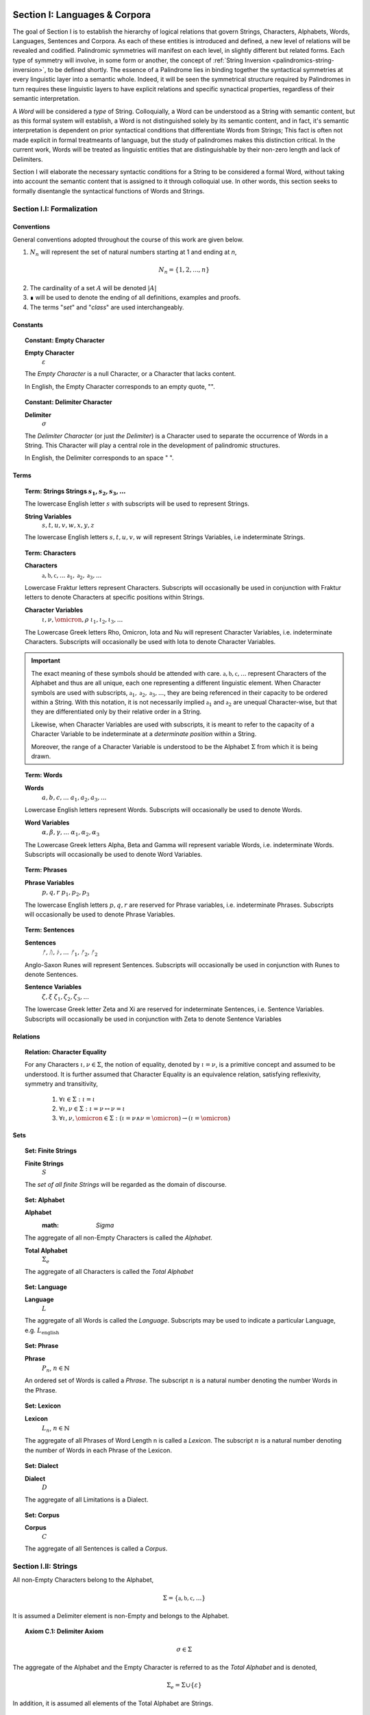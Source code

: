 .. _palindromics-section-i:

Section I: Languages & Corpora
==============================

The goal of Section I is to establish the hierarchy of logical relations that govern Strings, Characters, Alphabets, Words, Languages, Sentences and Corpora. As each of these entities is introduced and defined, a new level of relations will be revealed and codified. Palindromic symmetries will manifest on each level, in slightly different but related forms. Each type of symmetry will involve, in some form or another, the concept of :ref:`String Inversion <palindromics-string-inversion>`, to be defined shortly. The essence of a Palindrome lies in binding together the syntactical symmetries at every linguistic layer into a semantic whole. Indeed, it will be seen the symmetrical structure required by Palindromes in turn requires these linguistic layers to have explicit relations and specific synactical properties, regardless of their semantic interpretation.

A *Word* will be considered a *type* of String. Colloquially, a Word can be understood as a String with semantic content, but as this formal system will establish, a Word is not distinguished solely by its semantic content, and in fact, it's semantic interpretation is dependent on prior syntactical conditions that differentiate Words from Strings; This fact is often not made explicit in formal treatmeants of language, but the study of palindromes makes this distinction critical. In the current work, Words will be treated as linguistic entities that are distinguishable by their non-zero length and lack of Delimiters.

Section I will elaborate the necessary syntactic conditions for a String to be considered a formal Word, without taking into account the semantic content that is assigned to it through colloquial use. In other words, this section seeks to formally disentangle the syntactical functions of Words and Strings. 

.. ...................................................
.. .................. SECTION I.I ....................
.. ...................................................

.. _palindromics-section-i-i:

Section I.I: Formalization
--------------------------

.. _palindromics-conventions:

-----------
Conventions
-----------

General conventions adopted throughout the course of this work are  given below.

1. :math:`N_n` will represent the set of natural numbers starting at 1 and ending at *n*, 

.. math::

    N_n = \{ 1, 2, ... , n \}

2. The cardinality of a set :math:`A` will be denoted :math:`\lvert A \rvert`

3. ∎ will be used to denote the ending of all definitions, examples and proofs. 

4. The terms "*set*" and "*class*" are used interchangeably. 

.. _palindromics-constants:

---------
Constants
---------

.. topic:: Constant: Empty Character

    **Empty Character**
        :math:`\varepsilon`

    The *Empty Character* is a null Character, or a Character that lacks content.

    In English, the Empty Character corresponds to an empty quote, "".

.. topic:: Constant: Delimiter Character

    **Delimiter**
        :math:`\sigma`
    
    The *Delimiter Character* (or just *the Delimiter*) is a Character used to separate the occurrence of Words in a String. This Character will play a central role in the development of palindromic structures. 
    
    In English, the Delimiter corresponds to an space " ".

.. _palindromics-terms:

-----
Terms
-----

.. topic:: Term: Strings
    **Strings**
        :math:`s_1, s_2, s_3, ...`

    The lowercase English letter :math:`s` with subscripts will be used to represent Strings.

    **String Variables**
        :math:`s, t, u, v, w, x, y, z`
    
    The lowercase English letters :math:`s, t, u, v, w` will represent Strings Variables, i.e indeterminate Strings. 

.. topic:: Term: Characters
    
    **Characters** 
        :math:`\mathfrak{a}, \mathfrak{b},  \mathfrak{c}, ...`
        :math:`\mathfrak{a}_1, \mathfrak{a}_2, \mathfrak{a}_3, ...`
    
    Lowercase Fraktur letters represent Characters. Subscripts will occasionally be used in conjunction with Fraktur letters to denote Characters at specific positions within Strings. 

    **Character Variables**
        :math:`\iota, \nu, \omicron, \rho`
        :math:`\iota_1, \iota_2, \iota_3, ...`

    The Lowercase Greek letters Rho, Omicron, Iota and Nu will represent Character Variables, i.e. indeterminate Characters. Subscripts will occasionally be used with Iota to denote Character Variables.

.. important::

    The exact meaning of these symbols should be attended with care. :math:`\mathfrak{a}, \mathfrak{b},  \mathfrak{c}, ...` represent Characters of the Alphabet and thus are all unique, each one representing a different linguistic element. When Character symbols are used with subscripts, :math:`\mathfrak{a}_1, \mathfrak{a}_2, \mathfrak{a}_3, ...`, they are being referenced in their capacity to be ordered within a String. With this notation, it is not necessarily implied :math:`\mathfrak{a}_1` and :math:`\mathfrak{a}_2` are unequal Character-wise, but that they are differentiated only by their relative order in a String.

    Likewise, when Character Variables are used with subscripts, it is meant to refer to the capacity of a Character Variable to be indeterminate at a *determinate position* within a String. 
    
    Moreover, the range of a Character Variable is understood to be the Alphabet :math:`\Sigma` from which it is being drawn.

.. topic:: Term: Words

    **Words**
        :math:`a, b, c, ...`
        :math:`a_1, a_2, a_3, ...`

    Lowercase English letters represent Words. Subscripts will occasionally be used to denote Words.

    **Word Variables**
        :math:`\alpha, \beta, \gamma, ...`
        :math:`\alpha_1, \alpha_2, \alpha_3`

    The Lowercase Greek letters Alpha, Beta and Gamma will represent variable Words, i.e. indeterminate Words. Subscripts will occasionally be used to denote Word Variables.

.. topic:: Term: Phrases

    **Phrase Variables**
        :math:`p, q, r`
        :math:`p_1, p_2, p_3`

    The lowercase English letters :math:`p, q, r` are reserved for Phrase variables, i.e. indeterminate Phrases. Subscripts will occasionally be used to denote Phrase Variables.

.. topic:: Term: Sentences
    
    **Sentences**
        :math:`ᚠ, ᚢ, ᚦ, ...`
        :math:`ᚠ_1, ᚠ_2, ᚠ_2`

    Anglo-Saxon Runes will represent Sentences. Subscripts will occasionally be used in conjunction with Runes to denote Sentences. 

    **Sentence Variables**
        :math:`\zeta, \xi`
        :math:`\zeta_1, \zeta_2, \zeta_3, ...`

    The lowercase Greek letter Zeta and Xi are reserved for indeterminate Sentences, i.e. Sentence Variables. Subscripts will occasionally be used in conjunction with Zeta to denote Sentence Variables

.. _palindromics-relations:

---------
Relations
---------

.. topic:: Relation: Character Equality

    For any Characters :math:`\iota, \nu \in \Sigma`, the notion of equality, denoted by :math:`\iota = \nu`, is a primitive concept and assumed to be understood. It is further assumed that Character Equality is an equivalence relation, satisfying reflexivity, symmetry and transitivity,

        1. :math:`\forall \iota \in \Sigma : \iota = \iota`
        2. :math:`\forall \iota, \nu \in \Sigma : \iota = \nu \leftrightarrow \nu = \iota`
        3. :math:`\forall \iota, \nu, \omicron \in \Sigma : (\iota = \nu \land \nu = \omicron) \to (\iota = \omicron)`

.. _palindromics-sets:

----
Sets
----

.. topic:: Set: Finite Strings

    **Finite Strings** 
        :math:`S`

    The *set of all finite Strings* will be regarded as the domain of discourse. 

.. topic:: Set: Alphabet

    **Alphabet**
        :math: `\Sigma`

    The aggregate of all non-Empty Characters is called the *Alphabet*.

    **Total Alphabet**
        :math:`\Sigma_e`

    The aggregate of all Characters is called the *Total Alphabet*

.. topic:: Set: Language

    **Language**
        :math:`L`

    The aggregate of all Words is called the *Language*. Subscripts may be used to indicate a particular Language, e.g. :math:`L_{\text{english}}`

.. topic:: Set: Phrase

    **Phrase**
        :math:`P_n`, :math:`n \in \mathbb{N}`

    An ordered set of Words is called a *Phrase*. The subscript :math:`n` is a natural number denoting the number Words in the Phrase.

.. topic:: Set: Lexicon

    **Lexicon**
        :math:`L_n`, :math:`n \in \mathbb{N}`

    The aggregate of all Phrases of Word Length n is called a *Lexicon*. The subscript :math:`n` is a natural number denoting the number of Words in each Phrase of the Lexicon.

.. topic:: Set: Dialect

    **Dialect**
        :math:`D`

    The aggregate of all Limitations is a Dialect.

.. topic:: Set: Corpus

    **Corpus**
        :math:`C`

    The aggregate of all Sentences is called a *Corpus*.

.. ...................................................
.. .................. SECTION I.II ...................
.. ...................................................

.. _palindromics-strings:

Section I.II: Strings
---------------------

All non-Empty Characters belong to the Alphabet,

.. math::

    \Sigma = \{ \mathfrak{a}, \mathfrak{b}, \mathfrak{c}, ... \}

It is assumed a Delimiter element is non-Empty and belongs to the Alphabet. 

.. _palindromics-axiom-c-1:

.. topic:: Axiom C.1: Delimiter Axiom 

    .. math::

        \sigma \in \Sigma

The aggregate of the Alphabet and the Empty Character is referred to as the *Total Alphabet* and is denoted,

.. math::

    \Sigma_{e} = \Sigma \cup \{ \varepsilon \}

In addition, it is assumed all elements of the Total Alphabet are Strings.

.. _palindromics-axiom-c-2:

.. topic:: Axiom C.2: Character Comprehension Axiom 

    .. math::
        
        \forall \iota \in \Sigma_{e}: \iota \in S

A Character is the basic unit of a String. In order to construct a String or set of Strings, an Alphabet must be selected. A String is regarded as a linguistic artifact or inscription that is defined entirely by its Characters and their ordering. 

In order to construct more complicated Strings, the operation of concatenation must be defined.

.. _palindromics-concatenation:

-------------
Concatenation
-------------

.. _palindromics-definition-1-2-1:

.. topic:: Definition 1.2.1: Concatenation

    The result of concatenating any two Strings :math:`s` and :math:`t` is denoted :math:`st`. To make the operands clear, parenthesis will sometimes be used, e.g. :math:`s(t) = (s)t = st`. Concatenation is defined inductively through the following schema,

    1. Basis: 
        - :math:`\forall s \in S: s\varepsilon = {\varepsilon}s = s`
    2. Induction: 
        - :math:`\forall s,t,u \in S: (st)u = s(tu)`

Many of the results of regular expressions and automata theory are taken as given and will not be proved, such as the closure of concatenation over :math:`S` (i.e., concatenating two Strings will always yield a String).

**Example** Let :math:`s_1 = \mathfrak{abc}` and :math:`s_2 = \mathfrak{def}`. The concatenation of these two Strings :math:`{s_1}{s_2}` is written,

.. math::

    {s_1}{s_2} = (\mathfrak{abc})(\mathfrak{def}) 
    
Using the Inductive Clause, this concatenation can be grouped into simpler concatenations as follows,    
    
.. math::

    \mathfrak{a}(\mathfrak{b}(\mathfrak{c}(\mathfrak{d}(\mathfrak{ef})))) = (((((\mathfrak{ab})\mathfrak{c})\mathfrak{d})\mathfrak{e})\mathfrak{f}) = \mathfrak{abcdef}

By :ref:`Character Comprehension Axiom <palindromics-axiom-c-2>`, all Characters are Strings and concatenation is closed under :math:`S`, therefore, :math:`\mathfrak{ef} \in S`. As each nested concatenation is evaluated, the Induction clause in :ref:`palindromics-definition-1-2-1` ensures the next level of concatenation is a String. 

As a result, :math:`{s_1}{s_2} = \mathfrak{abcdef}` and :math:`{s_1}{s_2} \in S` 

∎

.. _palindromics-string-length:

-------------
String Length
-------------

The length of a String is defined as its number of non-Empty Characters.

.. _palindromics-definition-1-2-2:

.. topic:: Definition 1.2.2: String Length

    Let :math:`s = uv` such that :math:`u \in S` and :math:`v \in \Sigma_{e}`. The String Length of :math:`s`, denoted :math:`l(s)`, is defined inductively using the following schema,

    1. Basis: 
        - :math:`l(\varepsilon) = 0`
    2. Induction: 
        - :math:`v = \varepsilon \implies l(s) = l(u)`
        - :math:`v \neq \varepsilon \implies l(s) = l(u) + 1`

**Example** Let :math:`s_1 = \mathfrak{abc}\varepsilon\mathfrak{def}`. Using the :ref:`definition of concatenation <palindromics-definition-1-2-1>`, this can be grouped as :math:`s_1 = (\mathfrak{abc}\varepsilon\mathfrak{de})(\mathfrak{f})`.

Applying the :ref:`definition of String Length <palindromics-definition-1-2-2>` to :math:`\mathfrak{f}` where :math:`u = \mathfrak{f}` and :math:`v = \varepsilon`,

.. math::

    l(\mathfrak{f}) = l(\varepsilon) + 1 = 0 + 1 = 1

.. note::
    
    This same logic generalizes to all Alphabetic Characters,

    .. math::

        \forall \iota in \Sigma: l(\iota) = 1

Applying the :ref:`definition of String Length <palindromics-definition-1-2-2>` with :math:`u = \mathfrak{abc}\varepsilon\mathfrak{de}` and :math:`v = \mathfrak{f}`,

.. math::

    l(\mathfrak{abc}\varepsilon\mathfrak{def}) = l(\mathfrak{abc}\varepsilon\mathfrak{de}) + 1

The first term on the righthand side can be evaluated by applying the :ref:`definition of String Length <palindromics-definition-1-2-2>` with :math:`u = \mathfrak{abc}\varepsilon\mathfrak{d}` and :math:`v = \mathfrak{e}`,

.. math::

    l(\mathfrak{abc}\varepsilon\mathfrak{def}) = (l(\mathfrak{abc}\varepsilon\mathfrak{d}) + 1) + 1

Continuing in this fashion, the result is essentially calculated,

.. math::

    l(s_1) = 6

∎

The definition of String length allows an important shorthand to be defined. This notation introduces nothing new into the system, but significantly improves the readability of proofs.

.. _palindromics-definition-1-2-3:

.. topic:: Definition 1.2.3: Character Indices

    Let :math:`s \in S`. Let :math:`i \in \mathbb{N}` such that :math:`1 \leq i \leq l(s)`. The Character at index :math:`i` in :math:`s`, denoted :math:`s[i]`, is defined inductively using the schema, 

    1. Basis:
        - If :math:`s = \varepsilon`, :math:`s[i]` is not defined.
    2. Induction: Let :math:`s = uv` where :math:`v \in \Sigma_{e}`.
        - If :math:`i = l(s)` and :math:`v \neq \varepsilon`, :math:`s[i] = v`
        - If :math:`i \neq l(s)` or :math:`v = \varepsilon`, then :math:`s[i] = u[i]`

.. note::

    The notation :math:`s[i]` is borrowed directly from string slicing in computer science.

The following example shows how the definition of Character indexing "*skips*" over the physical index of Empty Characters and assigns a logical index to any non-Empty Characters in a String.

**Example** Let :math:`s_1 = \mathfrak{ab}\varepsilon\mathfrak{c}`. By :ref:`the definition of String Length <palindromics-definition-1-2-2>`, :math:`l(s_1) = 3`. 

Consider :math:`s_1[3]`. Apply :ref:`the definition of Character Index Notation <palindromics-definition-1-2-3>` with :math:`u_1 =\mathfrak{ab}\varepsilon` and :math:`v_1 = \mathfrak{c}`. :math:`i = l(s_1)` and :math:`v_1 \neq \varepsilon`, therefore, by the Induction clause, :math:`s[3] = \mathfrak{c}`.

Consider :math:`s_1[2]`. Apply :ref:`the definition of Character Index Notation <palindromics-definition-1-2-3>` with :math:`u_1 =\mathfrak{ab}\varepsilon` and :math:`v_1 = \mathfrak{c}`. At this step, :math:`v_1 \neq \varepsilon` but :math:`i \neq l(s_1)`, so the :math:`s_1[i] = u_1[i]`. Note :math:`l(u_1) = 2`.

To find :math:`u_1[i]`, let :math:`u_1 = {u_2}{v_2}` where :math:`u_2 = \mathfrak{ab}` and :math:`v_2 = \varepsilon`. At this step, :math:`i = l(u_1)`, but :math:`v_2 = \varepsilon`, therefore :math:`u_1[i] = u_2[i]`. Note :math:`l(u_2) = 2`.

To find :math:`u_2[i]`, let :math:`u_2 = {u_3}{v_3}` where :math:`u_3 = \mathfrak{a}` and :math:`v_3 = \mathfrak{b}`. At this step, :math:`i = l(u_2)` and :math:`v_3 \neq \varepsilon`, therefore :math:`u_2[i] = v_3 = \mathfrak{b}`.

From this, it follows, :math:`s_1[2] = u_1[2] = u_2[2] = v_3 = \mathfrak{b}`.

∎

The first theorem confirms the well known result that String Length sums over concatenation within the formal system.

.. _palindromics-theorem-1-2-1:

.. topic:: Theorem 1.2.1
    
    The String Length of the concatenation of String :math:`s` and String :math:`t` is equal to the sum of their String Lengths.

    .. math::
        
        \for all s,t \in S: l(st) = l(s) + l(t)

**Proof** The proof proceeds by induction on :math:`t`.

:underline:`Basis`: Let :math:`t = \varepsilon` and :math:`s \in S`. Consider :math:`st = s\varepsilon`.

By the :ref:`basis clause of concatenation <palindromics-definition-1-2-1>`, :math:`s\varepsilon = s`. By the :ref:`basis clause of String Length <palindromics-definition-1-2-2>`, :math:`l(\varepsilon) = 0`. It follows from the basic laws of arithmetic,

.. math::

    l(s\varepsilon) = l(s)  = l(s) + 0 

.. math::

    = l(s) + l(\varepsilon) = l(s) + l(t)

Therefore, the base case, :math:`l(st) = l(s) + l(t)`, holds.

:underline:`Induction`: Let :math:`s, t \in S` and `u \in \Sigma_{e}`. Assume :math:`l(st) = l(s) + l(t)`. Let :math:`v = tu` and consider,

.. math::

    l(sv) = l(s(tu)) = l((st)u)

If :math:`u = \varepsilon`, then applying the argument of the base case,

.. math::

    l(sv) = l((st)u) = l(st) + l(\varepsilon) 

.. math::

    = l(st) = l(s) + l(t)

Where the last equality follows from the inductive hypothesis. Note :math:`t = t\varepsilon = tu = v` by the :ref:`basis clause of concatenation <palindromics-definition-1-2-1>`. From this, it follows the inductive step is established for :math:`u = \varepsilon`,

.. math::

    l(sv) = l(s) + l(v)

If :math:`u \neq \varepsilon`, then it follows from the :ref:`induction clause of String Length <palindromics-definition-1-2-2>`,

.. math::

    l((st)u) = l(st) + 1 = l(s) + l(t) + 1 \quad \text{ (1) }

Where the last equality follows from the inductive hypothesis. Consider the quantity :math:`l(tu)`. By the :ref:`induction clause of String Length <palindromics-definition-1-2-2>`,

.. math::

    l(tu) = l(t) + 1

Adding :math:`l(s)` to both sides,

.. math::

    l(s) + l(tu) = l(s) + l(t) + 1 \quad \text{ (2) }

Comparing the RHS of (1) and (2), it follows the LHS are equal,

.. math::

    l(stu) = l(s) + l(tu)

Summarizing, if :math:`l(st) = l(s) + l(t)` and :math:`u \in \Sigma_{e}`, then :math:`l(stu) = l(s) + l(tu)`. Therefore, the inductive step is established. 

Since the basis case and inductive step have both been established, it follows from the principle of finite induction,

.. math::

    \for all s,t \in S: l(st) = l(s) + l(t)

∎

.. _palindromics-string-equality:

---------------
String Equality
---------------

Two Strings are said to be equal if they have the same length and their corresponding *Alphabetic Characters* (:math:`\iota \in Sigma`) are equal.

.. _palindromics-definitions-1-2-4:

.. topic:: Definition 1.2.4: String Equality

    Let :math:`s, t \in S`. Let :math:`n \in \mathbb{N}`. :math:`s` and :math:`t` are said to be equal when the following conditions hold,

    - :math:`l(s) = l(t) = n`
    - :math:`\forall i \in N_n: s[i] = t[i]`

**Example** Let :math:`s_1 = \mathfrak{ab}` and :math:`s_2 = \mathfrak{a}\varepsilon\mathfrak{b}`. By :ref:`the definition of String Length <palindromics-definition-1-2-2>`,

.. math::

    l(s_1) = l(s_2) = 2 = n

Now, :math:`N_n = { 1, 2 }`. By the :ref:`definition of Character Indices <palindromics-1-2-3>`,

.. math::

    s_1[1] = s_2[1] = \mathfrak{a}

.. math::

    s_1[2] = s_2[2] = \mathfrak{b}

Therefore, :math:`\forall i \in N_n: s_1[i] = s_2[1]`. It follows from these facts and application of :ref:`the definition of String Equality <palindromics-definition-1-2-4>`,

.. math::

    s_1 = s_2

∎

.. _palindromics-containment:

-----------
Containment
-----------

The notion of *containment* is the formal explication of the colloquial relation of "*being a substring of*". 

.. _palindromics-definition-1-2-5:

.. topic:: Definition 1.2.5: Containment

    Let :math:`u,v \in S`. The relation of *containment*, denoted :math:`u \subset_s v`, is said to obtain between :math:`u` and :math:`v` when the following open formula in :math:`u,v` is satisfied,

    .. math::

        u \subset_s v \equiv \exists w_1, w_2 \in S: v = {w_1}u{w_2}


**Example** Let :math:`s_1 = \mathfrak{abcdef}`. Then the truth of the following propositions can be verified using the given values of :math:`w_1` and :math:`w_2` in :math:`the definition of containment <palindromics-definition-1-2-5>`.

- :math:`\mathfrak{ab} \subset_s s_1`, where :math:`w_1 = \varepsilon` and :math:`w_2 = \mathfrak{cdef}`.
- :math:`\mathfrak{cde} \subset_s s_1`, where :math:`w_1 = \mathfrak{ab}` and :math:`w_2 = \mathfrak{f}`.
- :math:`\not (\mathfrak{g} \subset_s s_1)`, for any :math:`w_1, w_2`

∎

.. _palindromics-theorem-1-2-2:

.. topic:: Theorem 1.2.2

    The Empty Character is contained in every String.

    .. math::

        \forall s \in S: \varepsilon \subset_s s

**Proof** Let :math:`s \in S`. By the :ref:`definition of concatenation <palindromics-definition-1-2-1>`, 

.. math::

    \varepsilon = \varepsilon\varepsilon

Therefore,

.. math::

    s = {\varepsilon}s = {\varepsilon\varepsilon}s

Let :math:`w_1 = \varepsilon` and :math:`w_2 = s`. Then, :math:`s = {w_1}\varepsilon{w_2}`. By the :math:`definition of containment <palindromics-definition-1-2-5>`, 

.. math::

    \varepsilon \subset_s s

∎

.. _palindromics-string-inversion:

----------------
String Inversion
----------------

.. _palindromics-definition-1-2-5:

.. topic:: Definition 1.2.5: String Inversion

    Let :math:`s, t \in S`. Let :math:`n \in \mathbb{N}`:math:`t` is called the *inverse* of :math:`s`, denoted `s^{-1}` if the following conditions hold,

    - :math:`l(s) = l(t) = n`
    - :math:`\forall i \in N: t[i] = s[n - i + 1]`

**Example** Let :math:`s_1 = \mathfrak{abc}`. Let :math:`s_2 = {s_1}^{-1}`. The inverse can be constructed through its Character Indices by applying :ref:`the definition of String Inversion <palindromics-definition-1-2-5>`,

.. math::

    s_2[1] = s_1[3 - 1 + 1] = s_1[3] = \mathfrak{c}

.. math::

    s_2[2] = s_1[3 - 2 + 1] = s_1[2] = \mathfrak{b}

.. math::

    s_2[3] = s_1[3 - 3 + 1] = s_1[1] = \mathfrak{c}

∎

.. _palindromics-theorem-1-2-3:

.. topic:: Theorem 1.2.3

    The inverse of an inverse is the original String. 

    .. math::

        \forall s \in S: (s^{-1})^{-1} = s

**Proof** Let :math:`s \in S`. Let :math:`t = s^{-1}`. Let :math:`n = l(s)`. By the :ref:`definition of String Inversion <palindromics-definition-1-2-5>`,

.. math:: 

    l(t) = l(s) = n \quad \text{ (1) }

.. math::

    \forall i \in N_n: t[i] = s[n - i + 1] \quad \text{ (2) }

Let :math:`u = t^{-1}`. Applying :ref:`definition of String Inversion <palindromics-definition-1-2-5>` again,

.. math::

    l(u) = l(t) = n \quad \text{ (3) }

.. math::

    \forall j \in N_n: u[j] = t[n - j + 1] \quad \text{ (4) }

Plugging :math:`i = n - j + 1` into (2) and substituting into (4),

.. math::

    \forall j \in N_n: u[j] = s[n - (n - j + 1) + 1] = s[j] \quad \text{ (5) }

Moreover, from (1) and (3), it follows, 

.. math::

    l(s) = l(u) \quad \text{ (6) }

By the :ref:`definition of String Equality <palindromics-definition-1-2-4>`, (5) and (6) together imply,

.. math::

    u = t^{-1} = (s^{-1})^{-1} = s

Therefore,

.. math:: 

    \forall s: (s^{-1})^{-1} = s

∎

.. _palindromics-theorem-1-2-4:

.. topic:: Theorem 1.2.4

    The inverse of a concatenation of two String is the concatenation of their inverses in the reversed order.

    .. math::

        \forall s,t \in S: (st)^{-1} = (t^{-1})(s^{-1})

**Proof** Let :math:`s,t \in S`. Let :math:`u = st`. Let :math:`m = l(s)` and :math:`n = l(t)`. Let :math:`u = st`. By :ref:`Theorem 1.2.1 <palindromics-theorem-1-2-1>`,

.. math::

    l(u) = l(st) = l(s) + l(t) = m + n

Let :math:`v = u^{-1} = (st)^{-1}`. Let :math:`w = (t)^{-1}(s)^{-1}`.  By repeated application of :ref:`definition of String Inversion <palindromics-definition-1-2-5>`,

.. math::

    l(v) = l(st) = m + n \quad \text{ (1) \}

.. math::

    l((t)^{-1}) = l(t) = n 

.. math::

    l((s)^{-1}) = l(s) = m 

Using these results and applying :ref:`Theorem 1.2.1 <palindromics-theorem-1-2-1>` to :math:`w`,

.. math::

    l(w) = l((s)^{-1}) + l((t)^{-1}) = m + n \quad \text{ (2) }

From (1) and (2), it follows, 

.. math::

    l(v) = l(w) \quad \text{ (3) }

Let :math:`i \in N_{m+n}`.

.. CASE 1

:underline:`Case 1`: :math:`i \leq i \leq n`

By :ref:`definition of String Inversion <palindromics-definition-1-2-5>`,

    v[i] = u[m + n - i + 1]

By assumption :math:`i \leq n` or :math:`n - i \geq 0`, therefore,

.. math::

    m + n - i \geq m

Increasing the LHS of this inequality does not affect the truth of its assertion,

.. math::

    m + n - i + 1 \geq m

From this, :math:`u = st` and :math:`l(s) = m`, it follows that :math:`u[m + n - i + 1]` is an index in :math:`t`, 

.. math::

    v[i] = t[n - i + 1] \quad \text{ (4) }

Consider :math:`w[i]`. Since :math:`l((t)^{-1}) = n` and :math:`i \leq n`, it follows that :math:`w[i] = (t^{-1})[i]`. By :ref:`definition of String Inversion <palindromics-definition-1-2-5>`,

.. math::

    w[i] = t^{-1}[i] = t[n - i + 1] \quad \text{ (5) }

Combining (4) and (5),

.. math::

    v[i] = w[i] \quad \text{ (6) }

Applying the :ref:`definition of String Equality <palindromics-definition-1-2-3>`, (3) and (6) imply,

.. math::

    v = w

.. CASE 2

:underline:`Case 2`: :math:`n + 1 \leq i \leq m + n`

By :ref:`definition of String Inversion <palindromics-definition-1-2-5>`,

    v[i] = u[m + n - i + 1]

By assumption :math:`i \geq n + 1` or :math:`n - i + 1 \leq 0`, therefore,

.. math::

    m + n - i + 1 \leq m 

From this, :math:`u = st` and :math:`l(s) = m`, it follows that :math:`u[m + n - i + 1]` is an index in :math:`s`,

.. math::

    v[i] = s[m + n - i + 1] \quad \text{ (7) } 

Consider :math:`w[i]`. Since :math:`l((t)^{-1}) = n` and :math:`i \geq n`, it follows that :math:`w[i] = (s^{-1})[i - n]`. By :ref:`definition of String Inversion <palindromics-definition-1-2-5>`,

.. math::

    w[i] = s^{-1}[i-n] = s[m - (i - n) + 1]

.. math::

    w[i] = s[m + n - i + 1] \quad \text{ (8) }

Combining (7) and (8),

.. math::

    v[i] = w[i] \quad \text{ (9) \}

Applying the :ref:`definition of String Equality <palindromics-definition-1-2-3>`, (3) and (6) imply,

.. math::

    v = w

In both cases, the theorem is proved. Summarizing and generalizing,

.. math::

    \forall s,t \in S: (st)^{-1} = (t^{-1})(s^{-1})

∎

.. _palindromics-theorem-1-2-5:

.. topic:: Theorem 1.2.5

    a String :math:`s` contains another a String :math:`s` if and only if the inverse of :math:`s` contains the inverse of :math:`t`.

    .. math::

        \forall s,t \in S: t \subset_s s \equiv t^{-1} \subset_s s^{-1}

**Proof** Let :math:`s,t \in S`.

(:math:`\rightarrow`) Assume :math:`t \subset_s s`. Then by the :ref:`definition of Containment <palindromics-definition-1-2-5>`, there exists :math:`w_1, w_2 \in S` such that, 

.. math::

    s = (w_1)(t)(w_2)

Consider :math:`s^{-1}`. Applying :ref:`Theorem 1.2.4 <palindromics-theorem-1-2-4>` twice, this becomes,

.. math::

    s^{-1} = (w_2)^{-1}(t)^{-1}(w_1)^{-1}

Therefore, there exists :math:`u_1 = {w_2}^{-1}` and :math:`u_2 = {w_1}^{-1}` such that :math:`s^{-1} = (u_1)(t^{-1})(u_2)` and :ref:`definition of Containment <palindromics-definition-1-2-5>`,

.. math::

    t^{-1} \subset_s s^{-1}

(:math:`\leftarrow`) The proof is identical to (:math:`\rightarrow`).

Therefore, 

.. math::

    \forall s,t \in S: t \subset_s s \equiv t^{-1} \subset_s s^{-1}

∎
 
.. ...................................................
.. .................. SECTION I.III ..................
.. ...................................................

.. _palindromics-section-i-iii:

Section I.III: Words
--------------------

.. important::

    To reiterate the introduction to this section, the current formal system does not seek to describe a generative grammar. Its theorems cannot be used as schema for generating grammatical sentences. The intent of this analysis is to treat Words as interpretted constructs embedded in a syntactical structure that is independent of their specific interpretations.

A Word is a type of String constructed through concatenation that has been assigned by semantic content. A Language is the aggregate of all Words.

.. math::

    \forall \alpha \in L: \alpha \in S

Or equivalently,

.. math::

    L \subset S

It is assumed Words cannot have a String Length of 0.

.. _palindromics-axiom-w-1:

.. topic:: Axiom W.1: Measure Axiom

    .. math::

        \forall \alpha \in L: l(\alpha) \neq 0

It is further assumed that no Character in a Word can be a Delimiter.

.. _palindromics-axiom-w-2:

.. topic:: Axiom W.2: Discovery Axiom

    .. math::

       \forall \alpha in L: \forall i \in N_{l(\alpha)}: \alpha[i] \neq \sigma

.. _palindromics-word-classes:

------------
Word Classes 
------------

.. _palindromics-definition-1-3-1:

.. topic:: Definition 1.3.1: Reflective Words

    Let :math:`\alpha \in L`. :math:`\alpha` belongs to the set of Reflective Words, denoted :math:`R`, if it satisfies the open formula,

    .. math::

        \alpha \in R \equiv \alpha = {\alpha}^{-1}

    A Word will be referred to as *reflective* if it belongs to the class of Reflective Words.

**Example** The following table lists some reflective English words.

.. list-table:: 
    :widths: 50
    :header-rows: 1
    
    * - Word
    * - mom
    * - dad
    * - noon
    * - racecar
    * - madam
    * - level
    * - civic

∎

.. _palindromics-definition-1-3-2:

.. topic:: Definition 1.3.2: Invertible Words

    Let :math:`\alpha \in L`. :math:`\alpha` belongs to the set of Invertible Words, denoted :math:`I`, if it satisfies the open formula,

    .. math::

        \alpha \in I \equiv {\alpha}^{-1} \in L

    A Word will be referred to as *invertible* if it belongs to the class of Invertible Words.

.. important::

    A Word is invertible if and only if its inverse belongs to the Language. 

**Example** The following table lists some English words and their inverses (where applicable).

.. list-table::
    :widths: 20 20
    :header-rows: 1

    * - Word
      - Inverse
    * - time
      - emit
    * - saw
      - was
    * - raw
      - war
    * - dog
      - god
    * - pool
      - loop
    * - cat
      - x
    * - you
      - x
    * - help
      - x
    * - door
      - x
    * - book
      - x

∎

.. note::

    Invertible Words are often called *semiordnilaps* in other fields of study.

.. _palindromics-theorem-1-3-1:

.. topic:: Theorem 1.3.1

    A Word is invertible if and only if its inverse is invertible.

    .. math::

        \forall \alpha \in L: \alpha \in I \equiv {\alpha}^{-1} \in I

**Proof** Let :math:`\alpha \in L`.

(:math:`\rightarrow`) Assume :math:`\alpha \in I`. By :ref:`the definition of invertible Words <palindromics-definition-1-3-2>`,

.. math::

    {\alpha}^{-1} \in L

By :ref:`Theorem 1.2.3 <palindromics-theorem-1-2-3>`,

.. math::

    ({\alpha}^{-1})^{-1} = \alpha

Therefore, by assumption,

.. math::

    ({\alpha}^{-1})^{-1} \in L

By :ref:`the definition of invertible Words <palindromics-definition-1-3-2>`,

.. math::

    {\alpha}^{-1} \in I

(:math:`\leftarrow`) Assume :math:`{\alpha}^{-1} \in L` such that :math:`{\alpha}^{-1} \in I`. By :ref:`the definition of invertible Words <palindromics-definition-1-3-2>`,

.. math::

    ({\alpha}^{-1})^{-1} \in L

By :ref:`Theorem 1.2.3 <palindromics-theorem-1-2-3>`,

.. math::

    \alpha \in L 

Since :math:`{\alpha}^{-1} \in L` by assumption, it follows immediately from :ref:`the definition of invertible Words <palindromics-definition-1-3-2>`,

.. math::

    \alpha \in I

Summarizing and generalizing,

.. math::

    \forall \alpha \in L: \alpha \in I \equiv {\alpha}^{-1} \in I

∎

.. _palindromics-theorem-1-3-2:

.. topic:: Theorem 1.3.2

    Reflective Words are a subset of Invertible Words.

    .. math::

        R \subset I

**Proof** Let :math:`\alpha in R` and :math:`l(\alpha) = n`. By :ref:`the definition of Reflective Words <palindromics-definition-1-3-1>`,

.. math::

    \alpha = \alpha^{-1}

Since :math:`\alpha \in L` by assumption, it follows :math:`\alpha in I`. In other words,

.. math::

    \alpha \in R \implies \alpha \in I

But this is exactly the definition of the subset relation in set theory, therefore,

.. math::

    R \subset I

∎

.. _palindromics-limitations:

-----------
Limitations
-----------

.. _palindromics-definition-1-3-3:

.. topic:: Definition 1.3.3: Phrases

    Let :math:`n \in \mathbb{N}`. A Phrase of Word Length :math:`n`, denoted :math:`P_n`, is defined as an ordered sequence of :math:`n` Words, not necessarily distinct,

    .. math::

        P_n = { (i, \alpha_i) \mid i \in N_n \land \alpha \in L \} 

    .. math::

        P_n = (\alpha_1, \alpha_2, ..., \alpha_n)

    where each :math:`\alpha_i \in L`. If :math:`1 \leq i \leq n`, :math:`P_n(i)` denotes the Word :math:`\alpha_a` at index :math:`i` of the Phrase, so the Phrase may be written,

    .. math::

        P_n = (P_n(1), P_n(2), ... P_n(n))

    When :math:`n = 0`, a Phrase is defined to be :math:`\varnothing`,

    .. math::

        P_0 = \varnothing

.. _palindromics-definition-1-3-4:

.. topic:: Definition 1.3.4: Lexicons

    Let :math:`n \in \mathbb{N}`. A Language's :math:`n^{\text{th}}` Lexicon, denoted :math:`L_n`, is defined as the set of all Phrases of length :math:`n`,

    .. math::

        L_n = \{ p \mid \forall p: p = P_n \}

.. _palindromics-definition-1-3-5:

.. topic:: Defintion 1.3.5: Limitation 
    
    Let :math: `p \in L_n`. The Limitation of :math:`p`, denoted :math:`\Pi_{i=1}^{n} p(i)` is defined inductively using the following schema,

    - Empty: :math:`\Pi_{i=1}^{0} p(i) = \varepsilon`
    - Basis: :math:`\Pi_{i=1}^{1} p(i) = \alpha_1`
    - Induction: :math:`\Pi_{i=1}^{n} p(i) = (\Pi_{i=1}^{n-1} p(i))(\sigma)(\alpha_n)`

    The process of Limitation, :math:`\Pi_{i=1}^{n} p(i)`, will be referred to as "*delimiting*" a Phrase or Words.

.. note::

    A :ref:`Limitation <paindromics-definition-1-3-5>`, though notationally complex, can be understood as shorthand for the iterated concatenation of words and Delimiters. is the presence of the Delimiter in the Induction clause. In other words, a Limitation inserts Delimiters inbetween each Word in the Lexicon over which the index is ranging.

**Example** Let

.. math::

    P_3 = (\text{"mother"}, \text{"may"}, \text{"I"})

Apply the Basis clause :ref:`of the definition of Limitations <palindromics-definition-1-3-5>` ,

.. math::

    n = 1: \Pi_{i=1}^{1} \alpha_i = \text{"mother"} 

The Limitation can then be built up recursively using the Induction clause,

.. math::

    n = 2: \Pi_{i=1}^{2} \alpha_i = (\Pi_{i=1}^{1} \alpha_i)(\sigma)(\text{"may"})= (\text{"mother"})(\sigma\text{"may"}) = \text{"mother"}\sigma\text{"may"}
    
.. math::

    n = 3: \Pi_{i=1}^{3} \alpha_i = (\Pi_{i=1}^{2} \alpha_i)(\sigma)(\text{"I"}) = (\text{"mother"}\sigma\text{"may"})(\sigma\text{"I"}) = \text{"mother"}\sigma\text{"may"}\sigma\text{"I"}

So the Limitation of the Phrase is shown to be,

.. math::

    \Pi_{i=1}^{3} \alpha_i = \text{"mother may I"} 

.. important::

    The result of a Limitation is a String. Since Limitation and Limitation are shorthand for different sequences of concatenation, their closure over :math:`S` is guaranteed by the closure of concatenation over :math:`S`

∎

.. _palindromics-definition-1-3-3:

.. topic:: Theorem 1.3.3

    All Limitations are unique.

    .. math::

        \forall n \in \mathbb{N}: \forall p \in L_n: \exists! s \in S: s = \Pi_{i=1}^{n} p(i)

.. NOTE: I think this needs to be restricted to all Strings that do not contains the Empty Character, since infinitely many Empty Characters can be concatenated into s in this theorem without changing the Limitation. Could quantify over the closure of the Alphabet.

**Proof** Let :math:`n \in \mathbb{N}` and :math:`p \in L_n` such that,

.. math::

    p = (\alpha_1, \alpha_2, ..., \alpha_n)

The theorem will be proven through induction on :math:`n`

:underline:`Basis`: Assume :math:`n = 1`. By Basis clause of :ref:`the definition of Limitation <paindromics-definition-1-3-5>`,

.. math::

    \Pi_{i=1}^{1} p(i) = \alpha_1

:underline:`Induction`: Assume for :math:`k \geq 1`, these exists a unique String :math:`s_k` such that,

.. math::

    s_k = \Pi_{i=1}^{k} p(i)

By Induction clause of :ref:`the definition of Limitation <paindromics-definition-1-3-5>`,

.. math::

    \Pi_{i=1}^{k+1} p(i) = (\Pi_{i=1}^{k} p(i))(\varsigma)(\alpha_{k+1})

By inductive hypothesis,

.. math::

    s_{k+1} = \Pi_{i=1}^{k+1} p(i) = ({s_k})(\varsigma)(\alpha_{k+1})

Therefore, by induction,

.. math::

    \forall n \in \mathbb{N}: \forall p \in L_n: \exists! s \in S: s = \Pi_{i=1}^{n} p(i)

∎

This subsection closes with a definition that will be used to quantify a theorem regarding Word Length. 

.. _palindromics-definition-1-3-6:

.. topic:: Definition 1.3.6: Dialect 

    Let :math:`L_i` be the :math:`i^{\text{th}}` Lexicon of Language :math:`L`. The Language's Dialect, denoted :math:`D`, is defined as the set,

    .. math::

        D = \bigcup_{i=1}^{\infty} \{ s \in S \mid \exists p \in L_i: s = \Pi_{j=1}^{i} p(j) \}

.. warning::

    The *type* of each set defined in this section should be carefully analyzed. 
    
    - A Phrase is an ordered set of Words. 
    - A Lexicon is the set of all Phrases of a fixed Word Length. 
    - A Dialect is the set of Strings formed by delimiting every Phrase in every Lexicon of a Language.

**Example** Let :math:`L = \{ \text{"hakuna"}, \text{"matata"} \}`. Then, the first few Lexicons are given below,

.. math::

    L_1 = \{ \{ (1, \text{"hakuna"}) \}, \{ (1, \text{"matata"}) \} \}

.. math::

    L_2 = \{ \{ (1, \text{"hakuna"}), (2, \text{"hakuna"}) \}
            \{ (1, \text{"hakuna"}), (2, \text{"matata"}) \}, 
            \{ (1, \text{"matata"}), (2, \text{"hakuna}) \} 
            \{ (1, \text{"matata"}), (2, \text{"matata"}) \} \}

The Dialect is the union of all delimited Phrases in all Lexicons of  the Language,

.. math::

    D = \{ \text{"hakuna"}, \text{"matata"}, \text{"hakuna hakuna"}
            \text{"hakuna matata"}, \text{"matata hakuna"}, 
            \text{"matata matata"}, ... \} 

∎

.. ...................................................
.. .................. SECTION I.IV ...................
.. ...................................................

.. _palindromics-section-i-iv:

Section I.IV: Sentences
-----------------------

A Sentence is a Limitation of Words over a Phrase in the Language's Lexicon for any value of :math:`n \geq 1`. 

.. warning::

    This statement should not be interpretted as a schema for generating grammatical sentences. In general, Limitations are *not* grammatical. However, all grammatical sentences *are* Limitations.
    
    In other words, this statement should be interpretted as a necessary syntactic pre-condition a Sentence must satisfy before it may be assigned semantic content.

A Corpus is the aggregate of all Sentences.

.. math::

    \forall \zeta in C: \exists n: \zeta = \Pi_i^{n} p(i)

.. note::

    The value of :math:`n` in the preceding equation will be further specified after several definitions and theorems. It will be shown to be directly and necessarily related to the Word structure of :math:`\zeta`.

The full semantic hierarchy has now been formalized. The hierarchy is summarized in the following diagram,

.. graphviz:: ../../_static/dot/palindromes/hierarchy.dot
    :caption: A diagram of the semantic hierarchy
    :alt: Semantic Hierarchy Diagram

The following lists group the objects of the formal system by type,

1. Strings: :math:`\iota, \alpha, \zeta`
2. Sets: :math:`\Sigma, L, C`
3. Character Membership: :math:`\iota \in \Sigma`
4. Word Membership: :math:`\alpha \in L`
5. Sentence Membership: :math:`\zeta \in C`

These observations can be translated into English as follows,

1. All Characters, Words and Sentences are Strings.
2. All Alphabets, Languages and Corpuses are sets of Strings.
3. All non-Empty Characters belong to an Alphabet.
4. All Words belong to a Language.
5. All Sentences belong to a Corpus.

.. _palindromics-word-length:

-----------
Word Length
-----------

.. _palindromics-definition-1-4-1:

.. topic:: Definition 1.4.1: Word Length

    Let :math:`s \in S` and :math:`n \in N` such that :math:`\zeta = \Pi_{i=1}^n p(i)`. The Word Length of :math:`zeta`, denoted :math:`\Lambda(\zeta)`, is defined inductively through the following schema,

    - Basis: If :math:`\neq(\sigma \subset_s s)`,
        - If :math:`s = \varepsilon` or :math:`s \notin L`, :math:`\Lambda(s) = 0`
        - If :math:`s \in L`, :math:`\Lambda(s) = 1`
    - Induction: 
        - If :math:`s = {\sigma}{v}`, or if :math:`s = {u}{\sigma}{v}` and :math:`u \notin L`, then :math:`\Lambda(s) = \Lambda(v)`
        - If :math:`s = {u}{\sigma}{v}` and :math:`u \in L`, then :math:`\Lambda(s) = \Lambda(v) + 1`

.. important::

    The Induction clause of Word Length relies on the :ref:`Discovery Axiom <palindromics-axiom-w-2>` and the :ref:`Measureable Axiom <palindromics-axiom-w-1>` to ensure for any Strings :math:`u \in L`, :math:`\neg(\sigma \subset_s u)` and :math:`u \neq \varepsilon`.

.. important::

    While Word Length will be primarily used on :math:`\zeta \in C`, it is important to note the definition is defined over all :math:`s \in S`. In other words, Word Length is a property of *Strings*, as can be seen in the example, "*blargafaful buttons*". 

**Example** Let :math:`ᚠ = \text{"truth is beauty"}`.

Let :math:`u_1 = \text{"truth"}` and :math:`v_1 = \text{"is beauty"}`. Then :math:`u_1 \in L_{\text{english}}` and :math:`ᚠ = (u_1)(\varsigma)(v_1)`. Apply the Induction clause of :ref:`the definition of Word Length <palindromics-definition-1-4-1>`,

.. math::

    \Lambda(ᚠ) = \Lambda(v_1) + 1

Let :math:`u_2 = \text{"is"}` and :math:`\v_2 = \text{"beauty"}`. 

.. important::

    A selection of :math:`u_2 = \text{"i"}` or :math:`u_2 = \text{"is be"}` would not satisfy the condition :math:`s = {u}{\sigma}{v}` in the Induction clause, which requires :math:`u` and :math:`v` to be delimited with :math:`\varsigma`.

Then :math:`u_2 \in L_{\text{english}}` and :math:`v_1 = (u_2)(\varsigma)(v_2)`. Apply the Induction clause of :ref:`the definition of Word Length <palindromics-definition-1-4-1>`,

.. math::

    \Lambda(v_1) = \Lambda(v_2) + 1

Finally, note :math:`v_2 \in L_{\text{english}}` and apply the Basis clause to :math:`v_2`,

.. math::

    \Lambda(v_2) = 1

Putting the recursion together,

.. math::

    \Lambda(ᚠ) = (1 + 1) + 1 = 3

∎

**Example** Let :math:`ᚠ = \text{"palindromes vorpal semiordinlap"}`

Let :math:`u_1 = \text{"palindromes"}` and :math:`v_1 = \text{"vorpal semiordinlap"}`. Then :math:`u_1 \in L_{\text{english}}` and :math:`ᚠ = (u_1)(\varsigma)(v_1)`. Apply the Induction clause of :ref:`the definition of Word Length <palindromics-definition-1-4-1>`,

.. math::

    \Lambda(ᚠ) = \Lambda(v_1) + 1

Let :math:`u_2 = \text{"vorpal"}` and :math:`\v_2 = \text{"semiordinlap"}`. Then :math:`u_2 \notin L_{\text{english}}` and :math:`v_1 = (u_2)(\varsigma)(v_2)`. Apply the Induction clause of :ref:`the definition of Word Length <palindromics-definition-1-4-1>`,

.. math::

    \Lambda(v_1) = \Lambda(v_2)

Finally, note :math:`v_2 \in L_{\text{english}}` and apply the Basis clause to :math:`v_2`,

.. math::

    \Lambda(v_2) = 1

Putting the recursion together,

.. math::

    \Lambda(ᚠ) = (1 + 1) = 2

∎

.. important::

    As these examples demonstrate, the Word Length of a String is always *relative* to a given a Language. A subscript will be used to denote whether a Word Length is relative to a particular language, 
    
    .. math::
        
        \Lambda_{\text{english}}(\text{"closing sale"}) = 2

    Whereas,

    .. math::

        \Lambda_{\text{italian}}(\text{"closing sale"}) = 1

.. _palindromics-definition-1-4-2:

.. topic:: Definition 1.4.2: Word Indices

    The Word at index :math:`i` in a String :math:`s \in S`, denoted :math:`s[[1]]`, is defined inductively using the following schema,

    - Basis: 
        - :math:`s[[i]] = s` if and only if :math:`i = 1` and :math:`s \in L`
        - Otherwise, :math:`s[[i]]` is undefined.
    - Induction:
        - If :math:`s = {\sigma}{v}`, or if :math:`s = {u}{\sigma}{v}` and :math:`u \notin L`, then :math:`s[[i]] = v[[i]]`
        - If :math:`s = {u}{\sigma}{v}`, :math:`u \in L` and :math:`i = 1`, then :math:`s[[i]] = u`
        - If :math:`s = {u}{\sigma}{v}`, :math:`u \in L` and :math:`i > 1`, then :math:`s[[i]] = v[[i-1]]`

**Example** Let :math:`ᚠ = \text{"observe how system into system runs"}`. Consider :math:`ᚠ[[3]]`.

Let :math:`u_1 = \text{"observe"}` and :math:`v_1 = \text{"how system into system runs"}`. Then :math:`ᚠ = {u_1}\varsigma{v_1}`, :math:`u_1 \in L` and :math:`3 > 1`. Therefore, by the Induction clause of :ref:`the definition of Word Indices <palindromics-definition-1-4-2>`,

.. math::

    ᚠ[[3]] = v_1[[3-1]] = v_1[[2]]

At the next step, let :math:`u_2 = \text{"how"}` and :math:`v_2 = \text{"system into system runs"}`. Then :math:`v_1 = {u_2}\varsigma{v_2}`, :math:`u_2 \in L` and :math:`2 > 1`,

.. math::

    v_1[[2]] = v_2[[1]]

At the next step, let :math:`u_3 = \text{"system"}` and :math:`v_3 = \text{"into system runs"}`. Then :math:`v_2 = {u_3}\varsigma{v_3}`, :math:`u_3 \in L` but :math:`1 = 1`, therefore,

.. math::

    ᚠ[[3]] = v_1[[2]] = v_2[[1]] = u_3 = \text{"system"}

∎

**Example** Let :math:`ᚠ = \text{"the gobberwarts with my blurglecruncheon"}`. Consider :math:`ᚠ[2]`.

Let :math:`u_1 = \text{"the"}` and :math:`v_1 = \text{"gobberwarts with my blurglecruncheon"}`. Then :math:`ᚠ = {u_1}\varsigma{v_1}`, :math:`u_1 \in L` and :math:`2 > 1`. Therefore, by the Induction clause of :ref:`the definition of Word Indices <palindromics-definition-1-4-2>`,

.. math::

    ᚠ[[2]] = v_1[[2-1]] = v_1[[1]]

At the next step, let :math:`u_2 = \text{"gobberwarts"}` and :math:`v_2 = \text{"with my blurglecruncheon"}`. Then :math:`v_1 = {u_2}\varsigma{v_2}` but :math:`u_2 \notin L` and :math:`1 = 1`, so by the first condition of the Induction clause,

.. math::

    v_1[[1]] = v_2[[1]]

At the next step, let :math:`u_3 = \text{"with"}` and :math:`v_3 = \text{"my blurglecruncheon"}`. Then :math:`v_2 = {u_3}\varsigma{v_3}`, :math:`u_3 \in L` and :math:`1 = 1`. So, the second condition of the Induction clause,

.. math::

    ᚠ[[2]] = v_1[[1]] = v_2[[1]] = u_3 = \text{"with"}

∎

The next theorems will not be required for the final postulates, but they are given to indicate the type of results that may be established regarding the concept of Word Length. For the curious reader, the details can be found in :ref:`Appendix I.II: Omitted Proofs <palindromics-appendix-i-ii>`.

.. _palindromics-theorem-1-4-1:

.. topic:: Theorem 1.4.1

    The sum of the String Lengths of the Words in a Sentence is atleast as great as the Word Length of the Sentence.

    .. math::

        \forall \zeta in C: \sum_{j=1}^{\Lambda(\zeta)} l(\zeta[[j]]) \geq \Lambda(\zeta)

.. _palindromics-theorem-1-4-2:

.. topic:: Theorem 1.4.2

    The Word Length of the concatenation of two Sentences is no more than the sum of their individual Word Lengths.

    .. math::

        \forall \zeta, \xi \in C: \Lamdba(\zeta\xi) \leq \Lambda(\zeta) + \Lambda(\xi)

.. note::

    :ref:`Theorem 1.4.1 <palindromics-theorem-1-4-1>` and :ref:`Theorem 1.4.2 <palindromics-theorem-1-4-2>` demonstrate Word Length is fundamentally different than String Length with respect to the operation of concatenation. In :ref:`Theorem 1.2.1 <palindromics-theorem-1-1-1>`, it was shown String Length sums over concatenation. :ref:`Theorem 1.4.1 <palindromics-theorem-1-4-1>` shows the corresponding property is not necessarily true for Word Length. This is an artifact of the potential destruction of semantic content that may occur upon concatenation.

    The edge case of compound Words (e.g. "*daylight*") makes the proof :ref:`Theorem 1.4.2 <palindromics-theorem-1-4-2>` particularly interesting.

.. _palindromics-sentence-axioms:

---------------
Sentence Axioms
---------------

.. _palindromics-axiom-s-1:

.. topic:: Axiom S.1: Word Comprehension Axiom

    Every Word in a Sentence of the Corpus belongs to the Language.

    .. math::

        \forall \zeta \in C: \forall i \in N_{\Lambda(\zeta)}: \zeta[[i]] \in L

.. _palindromics-axiom-s-2:

.. topic:: Axiom S.2: Duality Axiom

    For every Sentence in the Corpus, there exists a Word in the Language which is contained in it.

    .. math::

        \forall \zeta \in C: \exists \alpha \in L: \alpha \subset_s \zeta

.. note::

    The Duality Axiom is reminiscent of the relation of surjectivity in real analysis. However, containment is not a strict equality relation so this resemblance should not be taken too far.
     
The following theorem is proved in :ref:`Appendix I.II: Omitted Proofs <palindromics-appendix-i-ii>`, as it is not required for the results in :ref:`Section IV <palindromics-section-iv>`. This theorem demonstrates the relationship between a Limitation and Word Length that was pointed out in the introduction of this subsection.

.. _palindromics-theorem-1-4-3:

.. topic:: Theorem 1.4.3

    .. math::

        \forall \zeta \in C: \zeta = \Pi_{i=1}^{\Lambda(\zeta)} \zeta[[i]]

.. note::

    The next theorem can be seen as a specialiation of :ref:`Theorem 1.2.4 <palindromics-theorem-1-2-4>` for the subdomain of the Corpus.

.. _palindromics-theorem-1-4-4:

.. topic:: Theorem 1.4.4

    The inverse of a Limitation is the Limitation of inverses.

    .. math::

        \forall \zeta \in C: (\Pi_{i=1}^{\Lambda(\zeta)} \zeta[[i]])^{-1} = \Pi_{i=1}^{\Lambda(\zeta)} (\zeta[[\Lambda(\zeta) - i + 1]])^{-1}

**Proof** Let :math:`\zeta \in C`. Let :math:`n = \Lambda(\zeta)`. Let :math:`s`,

.. math::

    s = \Pi_{i=1}^{n} \zeta[[i]] \quad \text{ (1) }

.. math::

    = (\zeta[[1]])(\sigma)(\zeta[[2]]) ... (\varsigma)(\zeta[[n]])

Consider :math:`s^{-1}`,

.. math::

    s^{-1} = ((\zeta[[1]])(\sigma)(\zeta[[2]]) ... (\varsigma)(\zeta[[n]]))^{-1}

From the :ref:`definition of String Inversion <palindromics-definition-1-2-5>` and the fact :math:`l(\varsigma) = 1`, it follows :math:`\sigma^{-1} = \sigma`. Using this fact, the application of :ref:`Theorem 1.2.4 <palindromics-theorem-1-2-4>` :math:`n` times yields,

.. math::

    s^{-1} = ({\zeta}^{-1}[[n]])(\sigma)({\zeta}^{-1}[[n-1]]) ... (\varsigma)({\zeta}^{-1}[[1]])

Reindex the terms on the RHS to match :ref:`the definition of Limitations <paindromics-definition-1-3-5>` with :math:`j = n - i + 1`. Then, as :math:`i` goes from :math:`1 \to n`, :math:`j` goes :math:`n \to 1` and visa versa,

.. math::

    = \Pi_{i=1}^{n} {\zeta[[n - i + 1]]}^{-1} \quad \text{ (2) }

Combining (1) and (2) and generalizing,

.. math::

    \forall \zeta in C: \Pi_{i=1}^{n} \zeta[[i]] = \Pi_{i=1}^{n} {\zeta[[n - i + 1]]}^{-1}

∎

.. _palindromics-theorem-1-4-5:

.. topic:: Theorem 1.4.5

    For any two Strings in the Dialect, the Word Length of their Limitation is the sum of their individual Word Lengths.

    .. math::

        \forall s,t \in D: \Lambda((s)(\varsigma)(t)) = \Lambda(s) + \Lambda(t)

**Proof** Let :math:`s, t \in D`. That is, assume, for some :math:`n, m \in mathbb{N}`,

.. math::

    s = \Pi_{i=1}^{n} p(i)

.. math::

    t = \Pi_{i=1}^{m} q(i)

where :math:`n = \Lambda(s)` and :math:`m = \Lambda(t)`.

The proof proceeds by induction on :math:`n`.

:underline:`Basis`: Assume :math:`n = 1`. 

Then, by the Basis clause of :ref:`the definition of Limitations <palindromics-definition-1-3-5>`, :math:`s = \alpha` for some :math:`\alpha \in L`. By the :ref:`Discovery Axiom <palindromics-axiom-w-2>`, :math:`\neg(\sigma \subset_s \alpha)`. 

Consider :math:`u = (\alpha)(\varsigma)(t)`. By the Basis clause of :ref:`the definition of Word Length <palindromics-definition-1-4-1>`,

.. math::

    \Lambda(u) = \Lambda(\alpha) + \Lambda(t)

.. math::

    \Lambda((s)(\varsigma)(t)) = \Lambda(s) + \Lambda(t)

:underline:`Induction` Assume for any :math:`u \in D` with :math:`\Lambda(u) = n`,

.. math::

    \Lambda((u)(\varsigma)(t)) = \Lambda(u) + \Lambda(t)

Let :math:`s \in D` such that :math:`\Lambda(s) = n + 1`. By the Induction clause of the :ref:`definition of Dialects <palindromics-definition-1-3-6>` and :ref:`the definition of Limitations <palindromics-definition-1-3-5>`,

.. math::

    s = (\alpha)(\var)(v)

By the Induction clause of :ref:`the definition of Word Length <palindromics-definition-1-4-1>`,

.. math::

    \Lambda(s) = \Lambda(\alpha) + \Lambda(v)

.. math::

    \Lambda(s) = 1 + \Lambda(v) \quad \text{ (1) }

From this and :math:`\Lambda(s) = n + 1`, it is concluded :math:`\Lambda(v) = n` and therefore satisfies the inductive hypothesis.

Consider :math:`\Lambda((s)(\varsigma)(t))`.

.. math::

    \Lambda((s)(\varsigma)(t)) = \Lambda((\alpha)(\varsigma)(v)(\varsigma)(t))

.. math::

    = \Lambda(\alpha) + \Lambda((v)(\varsigma)(t))

.. math::

    = 1 + \Lambda(v) + \Lambda(t)

But from (1), this reduces to,

.. math::

    = \Lambda(s) + \Lambda(t)

Therefore, putting everything together, the Induction is complete,

.. math::

    \Lambda((s)(\varsigma)(t)) =  \Lambda(s) + \Lambda(t)

Summarizing and generalizing,

.. math::

    \forall s,t \in D: \Lambda((s)(\varsigma)(t)) = \Lambda(s) + \Lambda(t)

∎

.. important::

    Theorem 1.4.5 *only* applies to Strings quantified over the Dialect. If the theorem were quantified over the Corpus, i.e. semantic Sentences, then the inductive hypothesis would fail at the step where the induced String is decomposed,

    .. math::

        s = (\alpha)(\varsigma)(u)
    
    When a Sentence has it's first Word partitioned from it, there is no guarantee the resultant will also be a semantic Sentence, e.g. "*We are the stuffed men*" is a Sentence, but "*are the stuffed men*" is not a Sentence. Therefore, the theorem must be induced over the Dialect. 

    This may seem a strong restriction, but as the next theorem establishes, this result still applies to the Corpus.

.. _palindromics-theorem-1-4-6:

.. topic:: Theorem 1.4.6

    The Corpus is a subset of the Dialect.

    .. math::

        C \subseteq D

**Proof** 

.. ...............................
.. .............. TODO ...........
.. ...............................

.. _palindromics-sentence-classes:

----------------
Sentence Classes
----------------

.. _palindromics-definition-1-4-3:

.. topic:: Definition 1.4.3: Invertible Sentences

    Let :math:`\zeta \in C`. Then the set of Invertible Sentences, denoted :math:`K`, is defined as the set which satisfy the following open formula,

    .. math::

        \zeta \in K \equiv {\zeta}^{-1} \in C

    A Sentence that belongs to :math:`K` will be referred to as "*invertible*".

.. _palindromics-theorem-1-4-7:

.. topic:: Theorem 1.4.6

    A Sentence is invertible if and only if its inverse is invertible.

    .. math::

        \forall \zeta in C: \zeta \in K \equiv {\zeta}^{-1} \in K

**Proof** Let :math:`\zeta in C`.

(:math:`\rightarrow`) Assume :math:`\zeta \in K`. By the :ref:`definition of Invertible Sentences <palindromics-definition-1-4-3>`,

.. math::

    {\zeta}^{-1} \in C

By :ref:` <palindromics-theorem-1-2-3>`,

.. math::

    ({\zeta}^{-1})^{-1} = \zeta

By assumption, :math:`\zeta \in C`, therefore, by the :ref:`definition of Invertible Sentences <palindromics-definition-1-4-3>`,

.. math::

    {\zeta}^{-1} \in K

(:math:`\leftarrow`) Assume :math:`{\zeta}^{-1} \in K`, which implies :math:`{\zeta}^{-1} \in C`. By assumption :math:`\zeta \in C`. Therefore, :ref:`definition of Invertible Sentences <palindromics-definition-1-4-3>`,

.. math::

    \zeta \in K

Summarizing and generalizing,

.. math::

    \forall \zeta in C: \zeta \in K \equiv {\zeta}^{-1} \in K

∎

.. _palindromics-theorem-1-4-8:

.. topic:: Theorem 1.4.7

    If a Sentence in the Corpus is invertible, then all of the Words are also invertible.

    .. math::

        \forall \zeta in K: \forall i \in N_{\Lambda(\zeta)}: \zeta[[i]] \in I

**Proof** Let :math:`\zeta \in K`. By the :ref:`definition of Invertible Sentences <palindromics-definition-1-4-3>`,

.. math::

    {\zeta}^{-1} \in C

By :ref:`Theorem 1.4.4 <palindromics-theorem-1-4-4>`, this can be written,

.. math::

    {\zeta}^{-1} = \Pi_{i=1}^{n} p(i)

where, 

.. math::

    p = ( {\zeta[[n]]}^{-1}, {\zeta[[n-1]]}^{-1}, ... , {\zeta[[1]]}^{-1} )

By the :ref:`Word Comprehension Axiom <palindromics-axiom-s-1>`,

.. math::

    \forall i \in N_{\Lambda(\zeta)}: {{\zeta}^{-1}}[[i]] \in L

From this, it can be concluded every :math:`{\zeta[[i]]}^{-1}` in :math:`p` must belong to :math:`L`, and each of those Words has an inverse that is also in :math:`L`.

By :ref:`the definition of Invertible Words <palindromics-definition-1-3-2>`, the inverse of a Word can only belong to a Language if and only if the Word is invertible.

.. math::

    \forall i \in N_{\Lambda(\zeta)}: {{\zeta}^{-1}}[[i]] \in I

Therefore,

.. math::

    \forall i \in N_{\Lambda(\zeta)}: {\zeta[[i]]}^{-1} \in I

By :ref:`Theorem 1.3.1`, 

.. math::

    \forall i \in N_{\Lambda(\zeta)}: \zeta[[i]] \in I

Generalizing,

.. math::

    \forall \zeta in K: \forall i \in N_{\Lambda(\zeta)}: \zeta[[i]] \in I

∎

.. _palindromics-theorem-1-4-9:

.. topic:: Theorem 1.4.9

    If a Sentence is invertible, then the :math:`i^{\text{th}}` Word in its inverse Sentence is equal to the inverse of the :math:`i^{\text{th}}`-to-last Word in the Sentence.

    .. math::

        \forall \zeta \in K: \forall i \in N_{\Lambda(\zeta)}: {\zeta}^{-1}[[i]] = (\zeta[[\Lambda(\zeta) - i + 1]])^{-1}

.. NOTE: Pay close attention to this proof. Something about it doesn't sit quite right with me.

**Proof** Let :math:`\zeta \in K`, let :math:`n = \Lambda(\zeta)` and let :math:`i \in N_n`.

By :ref:`Theorem 1.4.6 <palindromics-theorem-1-4-8>` and assumption,

.. math::

    \forall i \in N_n: \zeta[[i]] \in I

By :ref:`Theorem 1.3.1 <palindromics-definition-1-3-3>`,

.. math::

    \forall i \in N_n: (\zeta[[i]])^{-1} \in I

Consider,

.. math::

   \Pi_{i=1}^{n} (\zeta[[n - i + 1]])^{-1}

By :ref:`Theorem 1.4.4 <palindromics-theorem-1-4-4>`,

.. math::

    (\Pi_{i=1}^{n} \zeta[[i]])^{-1}

And by definition of Sentences and :ref:`the definition of Limitations <paindromics-definition-1-3-5>`,

.. math::

    \zeta = \Pi_{i=1}^{n} \zeta[[i]]

Therefore,

.. math::

    (\zeta)^{-1} = \Pi_{i=1}^{n} (\zeta[[n - i + 1]])^{-1}

By :ref:`Theorem 1.3.3 <palindromics-definition-1-3-3>`, Limitations are unique, thus the only way this can occur is when,

.. math::

    {{\zeta}^{-1}}[[i]] = (\zeta[[n - i + 1]])^{-1}

Summarizing and generalizing,

.. math::

    \forall \zeta \in K: \forall i \in N_{\Lambda(\zeta)}: {\zeta}^{-1}[[i]] = (\zeta[[\Lambda(\zeta) - i + 1]])^{-1}

.. _palindromics-section-i-v:

Section I.V: Summary
====================

The analysis requires one more piece of formal machinery before it can codify the phenomenon of palindromes. However, even without the later results, :ref:`Theorem 1.4.7 <palindromics-theorem-1-4-7>` and :ref:`Theorem 1.4.8 <palindromics-theorem-1-4-8>` are particularly compelling results that demonstrate the efficacy of the current formal system and its ability to generate novel, if intuitively obvious, theorems. 

The deductive path from :ref:`Theorem 1.4.7 <palindromics-theorem-1-4-7>` to :ref:`Theorem 1.4.8 <palindromics-definition-1-4-8>` follows a "*propagation of inversion*" up the semantic hierarchy, from Characters to Words to Sentences. 

First, :ref:`String Inversion <palindromics-definition-1-2-5>` was defined as a operation performed on the Characters within a String,

.. math::

    s[i] = t[l(s) - i + 1]

Where :math:`t` is the inverse of :math:`s`, :math:`t^{-1} = s`. This in turn defined an equivalence class over involutive Words in :ref:`Reflective Words <palindromics-theorem-1-3-1>`, 

    \alpha \in R \equiv \alpha = {\alpha}^{-1}

Moreover, it created a semi-group in :ref:`Invertible Words <palindromics-definition-1-3-2>`,

.. math::

    \alpha \in I \equiv {\alpha}^{-1} \in I

This inversion makes its way to the top layer of the semantic hierarchy with :ref:`Invertible Sentences <palindromics-definition-1-4-3>`,

.. math::

    \zeta \in K \equiv {\zeta}^{-1} \in C

The class :math:`K` then imposes a condition on all Sentences that belong to it, namely that :ref:`its Words must be also invertible <palindromics-theorem-1-4-8>`,

.. math::

    \zeta[[i]] \in I

The inversion then "*propagates*" up a level in the semantic hierarchy and results in a directly analogous :ref:`condition on the Word-level <palindromics-1-4-7>` to the Character-level symmetry,

.. math::

    {\zeta}^{-1}[[i]] = (\zeta[[\Lambda(\zeta) - i + 1]])^{-1}

.. important::

    The direction of implication in :ref:`Theorem 1.4.6 <palindromics-definition-1-4-6>` and :ref:`Theorem 1.4.7 <palindromics-definition-1-4-7>` is unidirectional. In other words, while invertibility implies the previous two equations, invertibility cannot be concluded on the basis of the previous two equations. This is an artifact of the formal system's inability to formalize the grammar of Sentences.

